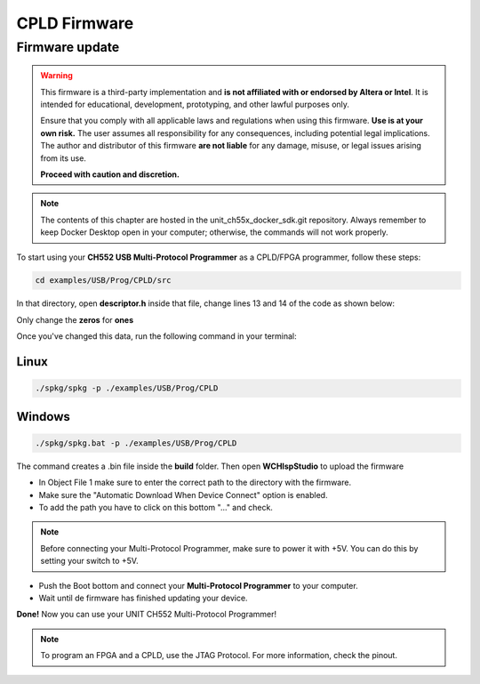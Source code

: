 CPLD Firmware
=============

Firmware update
~~~~~~~~~~~~~~~

.. warning::

    This firmware is a third-party implementation and **is not affiliated with or endorsed by Altera or Intel**. It is intended for educational, development, prototyping, and other lawful purposes only.

    Ensure that you comply with all applicable laws and regulations when using this firmware. **Use is at your own risk.** The user assumes all responsibility for any consequences, including potential legal implications. The author and distributor of this firmware **are not liable** for any damage, misuse, or legal issues arising from its use.

    **Proceed with caution and discretion.**

.. note ::
    The contents of this chapter are hosted in the unit_ch55x_docker_sdk.git repository. 
    Always remember to keep Docker Desktop open in your computer; otherwise, the commands will not work properly.


To start using your **CH552 USB Multi-Protocol Programmer** as a CPLD/FPGA programmer, follow these steps:

.. code-block:: bash

   cd examples/USB/Prog/CPLD/src

In that directory, open **descriptor.h** inside that file, change lines 13 and 14 of the code as shown below:

.. raw:: html

        <div style="text-align: center;">
            <img src="./_static/cpld/firmware_cpld.png" alt="Configuration" style="width: 80%;">
            <p> Initial configuration</p>
        </div>

Only change the **zeros** for **ones**

.. raw:: html

        <div style="text-align: center;">
            <img src="./_static/cpld/new_descriptor.png" alt="Configuration" style="width: 75%;">
            <p> New configuration</p>
        </div>

Once you've changed this data, run the following command in your terminal:

Linux
-----

.. code-block:: bash

   ./spkg/spkg -p ./examples/USB/Prog/CPLD

Windows
-------

.. code-block:: bash

   ./spkg/spkg.bat -p ./examples/USB/Prog/CPLD

The command creates a .bin file inside the **build** folder.
Then open **WCHIspStudio** to upload the firmware

.. raw:: html

        <div style="text-align: center;">
            <img src="./_static/cpld/wchispstudio.png" alt="WchispStudio" style="width: 100%;">
            <p>Settings WCHIspStudio</p>
        </div>

- In Object File 1 make sure to enter the correct path to the directory with the firmware.

- Make sure the "Automatic Download When Device Connect" option is enabled.

- To add the path you have to click on this bottom "..." and check.

.. note ::
    Before connecting your Multi-Protocol Programmer, make sure to power it with +5V. You can do this by setting your switch to +5V.

- Push the Boot bottom and connect your **Multi-Protocol Programmer** to your computer.
- Wait until de firmware has finished updating your device.

**Done!** Now you can use your UNIT CH552 Multi-Protocol Programmer!

.. note ::
    To program an FPGA and a CPLD, use the JTAG Protocol. For more information, check the pinout.




